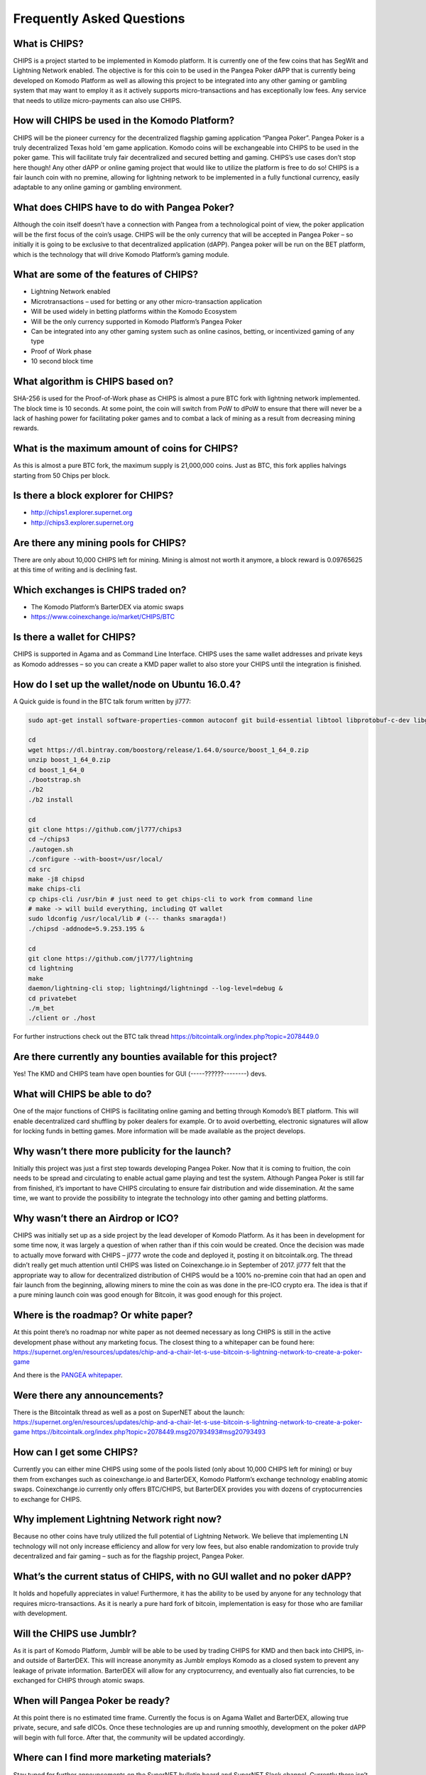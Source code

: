 Frequently Asked Questions
==========================
 
What is CHIPS?
--------------

CHIPS is a project started to be implemented in Komodo platform. It is currently one of the few coins that has SegWit and Lightning Network enabled. The objective is for this coin to be used in the Pangea Poker dAPP that is 
currently being developed on Komodo Platform as well as allowing this project to be integrated into any other gaming or gambling system that may want to employ it as it actively supports micro-transactions and has exceptionally 
low fees. Any service that needs to utilize micro-payments can also use CHIPS. 

How will CHIPS be used in the Komodo Platform? 
----------------------------------------------

CHIPS will be the pioneer currency for the decentralized flagship gaming application “Pangea Poker”. Pangea Poker is a truly decentralized Texas hold 'em game application. Komodo coins will be 
exchangeable into CHIPS to be used in the poker game. This will facilitate truly fair decentralized and secured betting and gaming. CHIPS’s use cases don’t stop here though! Any other dAPP or online gaming project that would 
like to utilize the platform is free to do so! CHIPS is a fair launch coin with no premine, allowing for lightning network to be implemented in a fully functional currency, easily adaptable to any online gaming or gambling 
environment. 

What does CHIPS have to do with Pangea Poker?
---------------------------------------------

Although the coin itself doesn’t have a connection with Pangea from a technological point of view, the poker application will be the first focus of the coin’s usage. CHIPS will be the only currency that will be accepted in Pangea Poker – so initially it is going to be exclusive to that 
decentralized application (dAPP).  Pangea poker will be run on the BET platform, which is the technology that will drive Komodo Platform’s gaming module. 

What are some of the features of CHIPS?
---------------------------------------

- Lightning Network enabled
- Microtransactions – used for betting or any other micro-transaction application
- Will be used widely in betting platforms within the Komodo Ecosystem 
- Will be the only currency supported in Komodo Platform’s Pangea Poker 
- Can be integrated into any other gaming system such as online casinos, betting, or incentivized gaming of any type
- Proof of Work phase 
- 10 second block time 

What algorithm is CHIPS based on?
---------------------------------
 
SHA-256 is used for the Proof-of-Work phase as CHIPS is almost a pure BTC fork with lightning network implemented. The block time is 10 seconds. At some point, the coin will switch from PoW to dPoW to ensure that there will never 
be a lack of hashing power for facilitating poker games and to combat a lack of mining as a result from decreasing mining rewards. 

What is the maximum amount of coins for CHIPS?
----------------------------------------------

As this is almost a pure BTC fork, the maximum supply is 21,000,000 coins. Just as BTC, this fork applies halvings starting from 50 Chips per block. 

Is there a block explorer for CHIPS?
------------------------------------

- http://chips1.explorer.supernet.org 
- http://chips3.explorer.supernet.org 

Are there any mining pools for CHIPS?
-------------------------------------

There are only about 10,000 CHIPS left for mining. Mining is almost not worth it anymore, a block reward is 0.09765625 at this time of writing and is declining fast.

Which exchanges is CHIPS traded on?
-----------------------------------

- The Komodo Platform’s BarterDEX via atomic swaps 
- https://www.coinexchange.io/market/CHIPS/BTC 

Is there a wallet for CHIPS?
----------------------------

CHIPS is supported in Agama and as Command Line Interface. CHIPS uses the same wallet addresses and private keys as Komodo addresses – so you can create a KMD paper wallet to also store your CHIPS until the integration is 
finished. 

How do I set up the wallet/node on Ubuntu 16.0.4?
-------------------------------------------------

A Quick guide is found in the BTC talk forum written by jl777: 

.. code-block:: shell
   
   sudo apt-get install software-properties-common autoconf git build-essential libtool libprotobuf-c-dev libgmp-dev libsqlite3-dev python python3 zip jq libevent-dev pkg-config libssl-dev libcurl4-gnutls-dev cmake add-apt-repository ppa:bitcoin/bitcoin sudo apt-get update sudo apt-get install -y libdb4.8-dev libdb4.8++-dev
	
   cd
   wget https://dl.bintray.com/boostorg/release/1.64.0/source/boost_1_64_0.zip
   unzip boost_1_64_0.zip
   cd boost_1_64_0
   ./bootstrap.sh
   ./b2
   ./b2 install

   cd
   git clone https://github.com/jl777/chips3
   cd ~/chips3
   ./autogen.sh
   ./configure --with-boost=/usr/local/ 
   cd src
   make -j8 chipsd
   make chips-cli
   cp chips-cli /usr/bin # just need to get chips-cli to work from command line
   # make -> will build everything, including QT wallet
   sudo ldconfig /usr/local/lib # (--- thanks smaragda!)
   ./chipsd -addnode=5.9.253.195 &

   cd
   git clone https://github.com/jl777/lightning
   cd lightning
   make
   daemon/lightning-cli stop; lightningd/lightningd --log-level=debug &
   cd privatebet
   ./m_bet
   ./client or ./host

For further instructions check out the BTC talk thread https://bitcointalk.org/index.php?topic=2078449.0

Are there currently any bounties available for this project?
------------------------------------------------------------

Yes!
The KMD and CHIPS team have open bounties for GUI (-----??????--------) devs.

What will CHIPS be able to do?
------------------------------

One of the major functions of CHIPS is facilitating online gaming and betting through Komodo’s BET platform. 
This will enable decentralized card shuffling by poker dealers for example. Or to avoid overbetting, electronic signatures will allow for locking funds in betting games. More information will be made available as the project develops.

Why wasn’t there more publicity for the launch?
-----------------------------------------------
Initially this project was just a first step towards developing Pangea Poker. Now that it is coming to fruition, the coin needs to be spread and circulating to enable actual game playing and test the system. 
Although Pangea Poker is still far from finished, it’s important to have CHIPS circulating to ensure fair distribution and wide dissemination. At the same time, we want to provide the possibility to integrate the technology into other gaming and betting platforms.

Why wasn’t there an Airdrop or ICO?
-----------------------------------

CHIPS was initially set up as a side project by the lead developer of Komodo Platform. As it has been in development for some time now, it was largely a question of when rather than if this coin would be created. Once the decision was made to actually move forward with CHIPS – jl777 wrote the code and deployed it, posting it on bitcointalk.org. The thread didn’t really get much attention until CHIPS was listed on Coinexchange.io in September of 2017.
jl777 felt that the appropriate way to allow for decentralized distribution of CHIPS would be a 100% no-premine coin that had an open and fair launch from the beginning, allowing miners to mine the coin as was done in the pre-ICO 
crypto era. The idea is that if a pure mining launch coin was good enough for Bitcoin, it was good enough for this project.

Where is the roadmap? Or white paper?
-------------------------------------

At this point there’s no roadmap nor white paper as not deemed necessary as long CHIPS is still in the active development phase without any marketing focus.
The closest thing to a whitepaper can be found here: https://supernet.org/en/resources/updates/chip-and-a-chair-let-s-use-bitcoin-s-lightning-network-to-create-a-poker-game

And there is the `PANGEA whitepaper`_.

Were there any announcements?
-----------------------------

There is the Bitcointalk thread as well as a post on SuperNET about the launch:
https://supernet.org/en/resources/updates/chip-and-a-chair-let-s-use-bitcoin-s-lightning-network-to-create-a-poker-game
https://bitcointalk.org/index.php?topic=2078449.msg20793493#msg20793493

How can I get some CHIPS?
-------------------------

Currently you can either mine CHIPS using some of the pools listed (only about 10,000 CHIPS left for mining) or buy them from exchanges such as coinexchange.io and BarterDEX, Komodo Platform’s exchange technology enabling atomic 
swaps.
Coinexchange.io currently only offers BTC/CHIPS, but BarterDEX provides you with dozens of cryptocurrencies to exchange for CHIPS.

Why implement Lightning Network right now?
------------------------------------------

Because no other coins have truly utilized the full potential of Lightning Network. We believe that implementing LN technology will not only increase efficiency and allow for very low fees, but also enable randomization to provide truly decentralized and fair gaming – such as for the flagship project, Pangea Poker.

What’s the current status of CHIPS, with no GUI wallet and no poker dAPP?
-------------------------------------------------------------------------

It holds and hopefully appreciates in value!
Furthermore, it has the ability to be used by anyone for any technology that requires micro-transactions. As it is nearly a pure hard fork of bitcoin, implementation is easy for those who are familiar with development.

Will the CHIPS use Jumblr?
--------------------------
As it is part of Komodo Platform, Jumblr will be able to be used by trading CHIPS for KMD and then back into CHIPS, in- and outside of BarterDEX. This will increase anonymity as Jumblr employs Komodo as a closed system to prevent any leakage of private information.
BarterDEX will allow for any cryptocurrency, and eventually also fiat currencies, to be exchanged for CHIPS through atomic swaps.

When will Pangea Poker be ready?
--------------------------------
At this point there is no estimated time frame. Currently the focus is on Agama Wallet and BarterDEX, allowing true private, secure, and safe dICOs. Once these technologies are up and running smoothly, development on the poker dAPP will begin with full force. After that, the community will be updated accordingly.

Where can I find more marketing materials?
------------------------------------------
Stay tuned for further announcements on the SuperNET bulletin board and SuperNET Slack channel. Currently there isn’t anything planned except for posting more technical details and neither is troubleshooting a priority for the team at this point. For the moment the team is focusing on completing Agama Wallet and BarterDEX and creating a fully functional ecosystem for other dAPPs.


This FAQ has been written by @Teamcrypton. Addresses for Bounties or Tips:
KMD: RYE7PmuhdggprJFiMBB24sJfVCkXWoSJnd
Chips: RBPxBwTBUrGF2pWkyj9ETY1Bjhhvtrkb6s 

.. _Pangea whitepaper: https://cdn.discordapp.com/attachments/455737840668770315/456036359870611457/Unsolicited_PANGEA_WP.pdf
